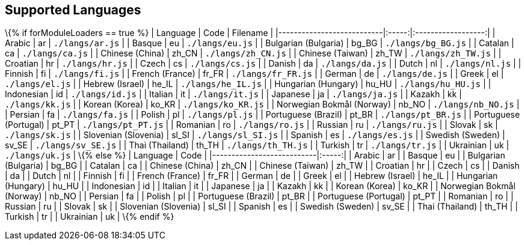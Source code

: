 == Supported Languages

\{% if forModuleLoaders == true %} | Language | Code | Filename | |---------------------------|:-----:|:------------------:| | Arabic | ar | `+./langs/ar.js+` | | Basque | eu | `+./langs/eu.js+` | | Bulgarian (Bulgaria) | bg_BG | `+./langs/bg_BG.js+` | | Catalan | ca | `+./langs/ca.js+` | | Chinese (China) | zh_CN | `+./langs/zh_CN.js+` | | Chinese (Taiwan) | zh_TW | `+./langs/zh_TW.js+` | | Croatian | hr | `+./langs/hr.js+` | | Czech | cs | `+./langs/cs.js+` | | Danish | da | `+./langs/da.js+` | | Dutch | nl | `+./langs/nl.js+` | | Finnish | fi | `+./langs/fi.js+` | | French (France) | fr_FR | `+./langs/fr_FR.js+` | | German | de | `+./langs/de.js+` | | Greek | el | `+./langs/el.js+` | | Hebrew (Israel) | he_IL | `+./langs/he_IL.js+` | | Hungarian (Hungary) | hu_HU | `+./langs/hu_HU.js+` | | Indonesian | id | `+./langs/id.js+` | | Italian | it | `+./langs/it.js+` | | Japanese | ja | `+./langs/ja.js+` | | Kazakh | kk | `+./langs/kk.js+` | | Korean (Korea) | ko_KR | `+./langs/ko_KR.js+` | | Norwegian Bokmål (Norway) | nb_NO | `+./langs/nb_NO.js+` | | Persian | fa | `+./langs/fa.js+` | | Polish | pl | `+./langs/pl.js+` | | Portuguese (Brazil) | pt_BR | `+./langs/pt_BR.js+` | | Portuguese (Portugal) | pt_PT | `+./langs/pt_PT.js+` | | Romanian | ro | `+./langs/ro.js+` | | Russian | ru | `+./langs/ru.js+` | | Slovak | sk | `+./langs/sk.js+` | | Slovenian (Slovenia) | sl_SI | `+./langs/sl_SI.js+` | | Spanish | es | `+./langs/es.js+` | | Swedish (Sweden) | sv_SE | `+./langs/sv_SE.js+` | | Thai (Thailand) | th_TH | `+./langs/th_TH.js+` | | Turkish | tr | `+./langs/tr.js+` | | Ukrainian | uk | `+./langs/uk.js+` | \{% else %} | Language | Code | |---------------------------|:-----:| | Arabic | ar | | Basque | eu | | Bulgarian (Bulgaria) | bg_BG | | Catalan | ca | | Chinese (China) | zh_CN | | Chinese (Taiwan) | zh_TW | | Croatian | hr | | Czech | cs | | Danish | da | | Dutch | nl | | Finnish | fi | | French (France) | fr_FR | | German | de | | Greek | el | | Hebrew (Israel) | he_IL | | Hungarian (Hungary) | hu_HU | | Indonesian | id | | Italian | it | | Japanese | ja | | Kazakh | kk | | Korean (Korea) | ko_KR | | Norwegian Bokmål (Norway) | nb_NO | | Persian | fa | | Polish | pl | | Portuguese (Brazil) | pt_BR | | Portuguese (Portugal) | pt_PT | | Romanian | ro | | Russian | ru | | Slovak | sk | | Slovenian (Slovenia) | sl_SI | | Spanish | es | | Swedish (Sweden) | sv_SE | | Thai (Thailand) | th_TH | | Turkish | tr | | Ukrainian | uk | \{% endif %}
